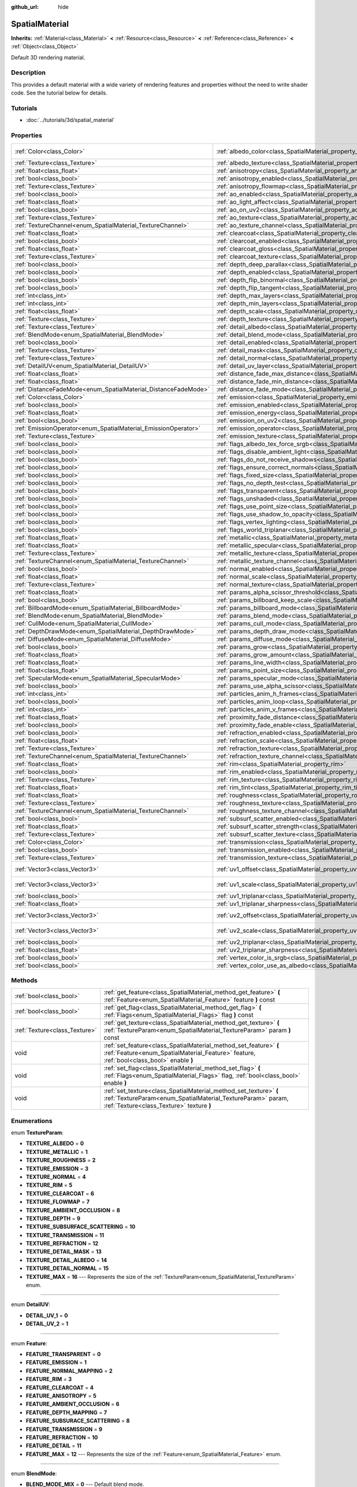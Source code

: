 :github_url: hide

.. Generated automatically by doc/tools/makerst.py in Godot's source tree.
.. DO NOT EDIT THIS FILE, but the SpatialMaterial.xml source instead.
.. The source is found in doc/classes or modules/<name>/doc_classes.

.. _class_SpatialMaterial:

SpatialMaterial
===============

**Inherits:** :ref:`Material<class_Material>` **<** :ref:`Resource<class_Resource>` **<** :ref:`Reference<class_Reference>` **<** :ref:`Object<class_Object>`

Default 3D rendering material.

Description
-----------

This provides a default material with a wide variety of rendering features and properties without the need to write shader code. See the tutorial below for details.

Tutorials
---------

- :doc:`../tutorials/3d/spatial_material`

Properties
----------

+----------------------------------------------------------------+------------------------------------------------------------------------------------------------------+---------------------+
| :ref:`Color<class_Color>`                                      | :ref:`albedo_color<class_SpatialMaterial_property_albedo_color>`                                     | Color( 1, 1, 1, 1 ) |
+----------------------------------------------------------------+------------------------------------------------------------------------------------------------------+---------------------+
| :ref:`Texture<class_Texture>`                                  | :ref:`albedo_texture<class_SpatialMaterial_property_albedo_texture>`                                 |                     |
+----------------------------------------------------------------+------------------------------------------------------------------------------------------------------+---------------------+
| :ref:`float<class_float>`                                      | :ref:`anisotropy<class_SpatialMaterial_property_anisotropy>`                                         |                     |
+----------------------------------------------------------------+------------------------------------------------------------------------------------------------------+---------------------+
| :ref:`bool<class_bool>`                                        | :ref:`anisotropy_enabled<class_SpatialMaterial_property_anisotropy_enabled>`                         | false               |
+----------------------------------------------------------------+------------------------------------------------------------------------------------------------------+---------------------+
| :ref:`Texture<class_Texture>`                                  | :ref:`anisotropy_flowmap<class_SpatialMaterial_property_anisotropy_flowmap>`                         |                     |
+----------------------------------------------------------------+------------------------------------------------------------------------------------------------------+---------------------+
| :ref:`bool<class_bool>`                                        | :ref:`ao_enabled<class_SpatialMaterial_property_ao_enabled>`                                         | false               |
+----------------------------------------------------------------+------------------------------------------------------------------------------------------------------+---------------------+
| :ref:`float<class_float>`                                      | :ref:`ao_light_affect<class_SpatialMaterial_property_ao_light_affect>`                               |                     |
+----------------------------------------------------------------+------------------------------------------------------------------------------------------------------+---------------------+
| :ref:`bool<class_bool>`                                        | :ref:`ao_on_uv2<class_SpatialMaterial_property_ao_on_uv2>`                                           |                     |
+----------------------------------------------------------------+------------------------------------------------------------------------------------------------------+---------------------+
| :ref:`Texture<class_Texture>`                                  | :ref:`ao_texture<class_SpatialMaterial_property_ao_texture>`                                         |                     |
+----------------------------------------------------------------+------------------------------------------------------------------------------------------------------+---------------------+
| :ref:`TextureChannel<enum_SpatialMaterial_TextureChannel>`     | :ref:`ao_texture_channel<class_SpatialMaterial_property_ao_texture_channel>`                         |                     |
+----------------------------------------------------------------+------------------------------------------------------------------------------------------------------+---------------------+
| :ref:`float<class_float>`                                      | :ref:`clearcoat<class_SpatialMaterial_property_clearcoat>`                                           |                     |
+----------------------------------------------------------------+------------------------------------------------------------------------------------------------------+---------------------+
| :ref:`bool<class_bool>`                                        | :ref:`clearcoat_enabled<class_SpatialMaterial_property_clearcoat_enabled>`                           | false               |
+----------------------------------------------------------------+------------------------------------------------------------------------------------------------------+---------------------+
| :ref:`float<class_float>`                                      | :ref:`clearcoat_gloss<class_SpatialMaterial_property_clearcoat_gloss>`                               |                     |
+----------------------------------------------------------------+------------------------------------------------------------------------------------------------------+---------------------+
| :ref:`Texture<class_Texture>`                                  | :ref:`clearcoat_texture<class_SpatialMaterial_property_clearcoat_texture>`                           |                     |
+----------------------------------------------------------------+------------------------------------------------------------------------------------------------------+---------------------+
| :ref:`bool<class_bool>`                                        | :ref:`depth_deep_parallax<class_SpatialMaterial_property_depth_deep_parallax>`                       |                     |
+----------------------------------------------------------------+------------------------------------------------------------------------------------------------------+---------------------+
| :ref:`bool<class_bool>`                                        | :ref:`depth_enabled<class_SpatialMaterial_property_depth_enabled>`                                   | false               |
+----------------------------------------------------------------+------------------------------------------------------------------------------------------------------+---------------------+
| :ref:`bool<class_bool>`                                        | :ref:`depth_flip_binormal<class_SpatialMaterial_property_depth_flip_binormal>`                       |                     |
+----------------------------------------------------------------+------------------------------------------------------------------------------------------------------+---------------------+
| :ref:`bool<class_bool>`                                        | :ref:`depth_flip_tangent<class_SpatialMaterial_property_depth_flip_tangent>`                         |                     |
+----------------------------------------------------------------+------------------------------------------------------------------------------------------------------+---------------------+
| :ref:`int<class_int>`                                          | :ref:`depth_max_layers<class_SpatialMaterial_property_depth_max_layers>`                             |                     |
+----------------------------------------------------------------+------------------------------------------------------------------------------------------------------+---------------------+
| :ref:`int<class_int>`                                          | :ref:`depth_min_layers<class_SpatialMaterial_property_depth_min_layers>`                             |                     |
+----------------------------------------------------------------+------------------------------------------------------------------------------------------------------+---------------------+
| :ref:`float<class_float>`                                      | :ref:`depth_scale<class_SpatialMaterial_property_depth_scale>`                                       |                     |
+----------------------------------------------------------------+------------------------------------------------------------------------------------------------------+---------------------+
| :ref:`Texture<class_Texture>`                                  | :ref:`depth_texture<class_SpatialMaterial_property_depth_texture>`                                   |                     |
+----------------------------------------------------------------+------------------------------------------------------------------------------------------------------+---------------------+
| :ref:`Texture<class_Texture>`                                  | :ref:`detail_albedo<class_SpatialMaterial_property_detail_albedo>`                                   |                     |
+----------------------------------------------------------------+------------------------------------------------------------------------------------------------------+---------------------+
| :ref:`BlendMode<enum_SpatialMaterial_BlendMode>`               | :ref:`detail_blend_mode<class_SpatialMaterial_property_detail_blend_mode>`                           |                     |
+----------------------------------------------------------------+------------------------------------------------------------------------------------------------------+---------------------+
| :ref:`bool<class_bool>`                                        | :ref:`detail_enabled<class_SpatialMaterial_property_detail_enabled>`                                 | false               |
+----------------------------------------------------------------+------------------------------------------------------------------------------------------------------+---------------------+
| :ref:`Texture<class_Texture>`                                  | :ref:`detail_mask<class_SpatialMaterial_property_detail_mask>`                                       |                     |
+----------------------------------------------------------------+------------------------------------------------------------------------------------------------------+---------------------+
| :ref:`Texture<class_Texture>`                                  | :ref:`detail_normal<class_SpatialMaterial_property_detail_normal>`                                   |                     |
+----------------------------------------------------------------+------------------------------------------------------------------------------------------------------+---------------------+
| :ref:`DetailUV<enum_SpatialMaterial_DetailUV>`                 | :ref:`detail_uv_layer<class_SpatialMaterial_property_detail_uv_layer>`                               |                     |
+----------------------------------------------------------------+------------------------------------------------------------------------------------------------------+---------------------+
| :ref:`float<class_float>`                                      | :ref:`distance_fade_max_distance<class_SpatialMaterial_property_distance_fade_max_distance>`         |                     |
+----------------------------------------------------------------+------------------------------------------------------------------------------------------------------+---------------------+
| :ref:`float<class_float>`                                      | :ref:`distance_fade_min_distance<class_SpatialMaterial_property_distance_fade_min_distance>`         |                     |
+----------------------------------------------------------------+------------------------------------------------------------------------------------------------------+---------------------+
| :ref:`DistanceFadeMode<enum_SpatialMaterial_DistanceFadeMode>` | :ref:`distance_fade_mode<class_SpatialMaterial_property_distance_fade_mode>`                         | 0                   |
+----------------------------------------------------------------+------------------------------------------------------------------------------------------------------+---------------------+
| :ref:`Color<class_Color>`                                      | :ref:`emission<class_SpatialMaterial_property_emission>`                                             |                     |
+----------------------------------------------------------------+------------------------------------------------------------------------------------------------------+---------------------+
| :ref:`bool<class_bool>`                                        | :ref:`emission_enabled<class_SpatialMaterial_property_emission_enabled>`                             | false               |
+----------------------------------------------------------------+------------------------------------------------------------------------------------------------------+---------------------+
| :ref:`float<class_float>`                                      | :ref:`emission_energy<class_SpatialMaterial_property_emission_energy>`                               |                     |
+----------------------------------------------------------------+------------------------------------------------------------------------------------------------------+---------------------+
| :ref:`bool<class_bool>`                                        | :ref:`emission_on_uv2<class_SpatialMaterial_property_emission_on_uv2>`                               |                     |
+----------------------------------------------------------------+------------------------------------------------------------------------------------------------------+---------------------+
| :ref:`EmissionOperator<enum_SpatialMaterial_EmissionOperator>` | :ref:`emission_operator<class_SpatialMaterial_property_emission_operator>`                           |                     |
+----------------------------------------------------------------+------------------------------------------------------------------------------------------------------+---------------------+
| :ref:`Texture<class_Texture>`                                  | :ref:`emission_texture<class_SpatialMaterial_property_emission_texture>`                             |                     |
+----------------------------------------------------------------+------------------------------------------------------------------------------------------------------+---------------------+
| :ref:`bool<class_bool>`                                        | :ref:`flags_albedo_tex_force_srgb<class_SpatialMaterial_property_flags_albedo_tex_force_srgb>`       | false               |
+----------------------------------------------------------------+------------------------------------------------------------------------------------------------------+---------------------+
| :ref:`bool<class_bool>`                                        | :ref:`flags_disable_ambient_light<class_SpatialMaterial_property_flags_disable_ambient_light>`       | false               |
+----------------------------------------------------------------+------------------------------------------------------------------------------------------------------+---------------------+
| :ref:`bool<class_bool>`                                        | :ref:`flags_do_not_receive_shadows<class_SpatialMaterial_property_flags_do_not_receive_shadows>`     | false               |
+----------------------------------------------------------------+------------------------------------------------------------------------------------------------------+---------------------+
| :ref:`bool<class_bool>`                                        | :ref:`flags_ensure_correct_normals<class_SpatialMaterial_property_flags_ensure_correct_normals>`     | false               |
+----------------------------------------------------------------+------------------------------------------------------------------------------------------------------+---------------------+
| :ref:`bool<class_bool>`                                        | :ref:`flags_fixed_size<class_SpatialMaterial_property_flags_fixed_size>`                             | false               |
+----------------------------------------------------------------+------------------------------------------------------------------------------------------------------+---------------------+
| :ref:`bool<class_bool>`                                        | :ref:`flags_no_depth_test<class_SpatialMaterial_property_flags_no_depth_test>`                       | false               |
+----------------------------------------------------------------+------------------------------------------------------------------------------------------------------+---------------------+
| :ref:`bool<class_bool>`                                        | :ref:`flags_transparent<class_SpatialMaterial_property_flags_transparent>`                           | false               |
+----------------------------------------------------------------+------------------------------------------------------------------------------------------------------+---------------------+
| :ref:`bool<class_bool>`                                        | :ref:`flags_unshaded<class_SpatialMaterial_property_flags_unshaded>`                                 | false               |
+----------------------------------------------------------------+------------------------------------------------------------------------------------------------------+---------------------+
| :ref:`bool<class_bool>`                                        | :ref:`flags_use_point_size<class_SpatialMaterial_property_flags_use_point_size>`                     | false               |
+----------------------------------------------------------------+------------------------------------------------------------------------------------------------------+---------------------+
| :ref:`bool<class_bool>`                                        | :ref:`flags_use_shadow_to_opacity<class_SpatialMaterial_property_flags_use_shadow_to_opacity>`       | false               |
+----------------------------------------------------------------+------------------------------------------------------------------------------------------------------+---------------------+
| :ref:`bool<class_bool>`                                        | :ref:`flags_vertex_lighting<class_SpatialMaterial_property_flags_vertex_lighting>`                   | false               |
+----------------------------------------------------------------+------------------------------------------------------------------------------------------------------+---------------------+
| :ref:`bool<class_bool>`                                        | :ref:`flags_world_triplanar<class_SpatialMaterial_property_flags_world_triplanar>`                   | false               |
+----------------------------------------------------------------+------------------------------------------------------------------------------------------------------+---------------------+
| :ref:`float<class_float>`                                      | :ref:`metallic<class_SpatialMaterial_property_metallic>`                                             | 0.0                 |
+----------------------------------------------------------------+------------------------------------------------------------------------------------------------------+---------------------+
| :ref:`float<class_float>`                                      | :ref:`metallic_specular<class_SpatialMaterial_property_metallic_specular>`                           | 0.5                 |
+----------------------------------------------------------------+------------------------------------------------------------------------------------------------------+---------------------+
| :ref:`Texture<class_Texture>`                                  | :ref:`metallic_texture<class_SpatialMaterial_property_metallic_texture>`                             |                     |
+----------------------------------------------------------------+------------------------------------------------------------------------------------------------------+---------------------+
| :ref:`TextureChannel<enum_SpatialMaterial_TextureChannel>`     | :ref:`metallic_texture_channel<class_SpatialMaterial_property_metallic_texture_channel>`             | 0                   |
+----------------------------------------------------------------+------------------------------------------------------------------------------------------------------+---------------------+
| :ref:`bool<class_bool>`                                        | :ref:`normal_enabled<class_SpatialMaterial_property_normal_enabled>`                                 | false               |
+----------------------------------------------------------------+------------------------------------------------------------------------------------------------------+---------------------+
| :ref:`float<class_float>`                                      | :ref:`normal_scale<class_SpatialMaterial_property_normal_scale>`                                     |                     |
+----------------------------------------------------------------+------------------------------------------------------------------------------------------------------+---------------------+
| :ref:`Texture<class_Texture>`                                  | :ref:`normal_texture<class_SpatialMaterial_property_normal_texture>`                                 |                     |
+----------------------------------------------------------------+------------------------------------------------------------------------------------------------------+---------------------+
| :ref:`float<class_float>`                                      | :ref:`params_alpha_scissor_threshold<class_SpatialMaterial_property_params_alpha_scissor_threshold>` |                     |
+----------------------------------------------------------------+------------------------------------------------------------------------------------------------------+---------------------+
| :ref:`bool<class_bool>`                                        | :ref:`params_billboard_keep_scale<class_SpatialMaterial_property_params_billboard_keep_scale>`       | false               |
+----------------------------------------------------------------+------------------------------------------------------------------------------------------------------+---------------------+
| :ref:`BillboardMode<enum_SpatialMaterial_BillboardMode>`       | :ref:`params_billboard_mode<class_SpatialMaterial_property_params_billboard_mode>`                   | 0                   |
+----------------------------------------------------------------+------------------------------------------------------------------------------------------------------+---------------------+
| :ref:`BlendMode<enum_SpatialMaterial_BlendMode>`               | :ref:`params_blend_mode<class_SpatialMaterial_property_params_blend_mode>`                           | 0                   |
+----------------------------------------------------------------+------------------------------------------------------------------------------------------------------+---------------------+
| :ref:`CullMode<enum_SpatialMaterial_CullMode>`                 | :ref:`params_cull_mode<class_SpatialMaterial_property_params_cull_mode>`                             | 0                   |
+----------------------------------------------------------------+------------------------------------------------------------------------------------------------------+---------------------+
| :ref:`DepthDrawMode<enum_SpatialMaterial_DepthDrawMode>`       | :ref:`params_depth_draw_mode<class_SpatialMaterial_property_params_depth_draw_mode>`                 | 0                   |
+----------------------------------------------------------------+------------------------------------------------------------------------------------------------------+---------------------+
| :ref:`DiffuseMode<enum_SpatialMaterial_DiffuseMode>`           | :ref:`params_diffuse_mode<class_SpatialMaterial_property_params_diffuse_mode>`                       | 0                   |
+----------------------------------------------------------------+------------------------------------------------------------------------------------------------------+---------------------+
| :ref:`bool<class_bool>`                                        | :ref:`params_grow<class_SpatialMaterial_property_params_grow>`                                       | false               |
+----------------------------------------------------------------+------------------------------------------------------------------------------------------------------+---------------------+
| :ref:`float<class_float>`                                      | :ref:`params_grow_amount<class_SpatialMaterial_property_params_grow_amount>`                         |                     |
+----------------------------------------------------------------+------------------------------------------------------------------------------------------------------+---------------------+
| :ref:`float<class_float>`                                      | :ref:`params_line_width<class_SpatialMaterial_property_params_line_width>`                           | 1.0                 |
+----------------------------------------------------------------+------------------------------------------------------------------------------------------------------+---------------------+
| :ref:`float<class_float>`                                      | :ref:`params_point_size<class_SpatialMaterial_property_params_point_size>`                           | 1.0                 |
+----------------------------------------------------------------+------------------------------------------------------------------------------------------------------+---------------------+
| :ref:`SpecularMode<enum_SpatialMaterial_SpecularMode>`         | :ref:`params_specular_mode<class_SpatialMaterial_property_params_specular_mode>`                     | 0                   |
+----------------------------------------------------------------+------------------------------------------------------------------------------------------------------+---------------------+
| :ref:`bool<class_bool>`                                        | :ref:`params_use_alpha_scissor<class_SpatialMaterial_property_params_use_alpha_scissor>`             | false               |
+----------------------------------------------------------------+------------------------------------------------------------------------------------------------------+---------------------+
| :ref:`int<class_int>`                                          | :ref:`particles_anim_h_frames<class_SpatialMaterial_property_particles_anim_h_frames>`               |                     |
+----------------------------------------------------------------+------------------------------------------------------------------------------------------------------+---------------------+
| :ref:`bool<class_bool>`                                        | :ref:`particles_anim_loop<class_SpatialMaterial_property_particles_anim_loop>`                       |                     |
+----------------------------------------------------------------+------------------------------------------------------------------------------------------------------+---------------------+
| :ref:`int<class_int>`                                          | :ref:`particles_anim_v_frames<class_SpatialMaterial_property_particles_anim_v_frames>`               |                     |
+----------------------------------------------------------------+------------------------------------------------------------------------------------------------------+---------------------+
| :ref:`float<class_float>`                                      | :ref:`proximity_fade_distance<class_SpatialMaterial_property_proximity_fade_distance>`               |                     |
+----------------------------------------------------------------+------------------------------------------------------------------------------------------------------+---------------------+
| :ref:`bool<class_bool>`                                        | :ref:`proximity_fade_enable<class_SpatialMaterial_property_proximity_fade_enable>`                   | false               |
+----------------------------------------------------------------+------------------------------------------------------------------------------------------------------+---------------------+
| :ref:`bool<class_bool>`                                        | :ref:`refraction_enabled<class_SpatialMaterial_property_refraction_enabled>`                         | false               |
+----------------------------------------------------------------+------------------------------------------------------------------------------------------------------+---------------------+
| :ref:`float<class_float>`                                      | :ref:`refraction_scale<class_SpatialMaterial_property_refraction_scale>`                             |                     |
+----------------------------------------------------------------+------------------------------------------------------------------------------------------------------+---------------------+
| :ref:`Texture<class_Texture>`                                  | :ref:`refraction_texture<class_SpatialMaterial_property_refraction_texture>`                         |                     |
+----------------------------------------------------------------+------------------------------------------------------------------------------------------------------+---------------------+
| :ref:`TextureChannel<enum_SpatialMaterial_TextureChannel>`     | :ref:`refraction_texture_channel<class_SpatialMaterial_property_refraction_texture_channel>`         |                     |
+----------------------------------------------------------------+------------------------------------------------------------------------------------------------------+---------------------+
| :ref:`float<class_float>`                                      | :ref:`rim<class_SpatialMaterial_property_rim>`                                                       |                     |
+----------------------------------------------------------------+------------------------------------------------------------------------------------------------------+---------------------+
| :ref:`bool<class_bool>`                                        | :ref:`rim_enabled<class_SpatialMaterial_property_rim_enabled>`                                       | false               |
+----------------------------------------------------------------+------------------------------------------------------------------------------------------------------+---------------------+
| :ref:`Texture<class_Texture>`                                  | :ref:`rim_texture<class_SpatialMaterial_property_rim_texture>`                                       |                     |
+----------------------------------------------------------------+------------------------------------------------------------------------------------------------------+---------------------+
| :ref:`float<class_float>`                                      | :ref:`rim_tint<class_SpatialMaterial_property_rim_tint>`                                             |                     |
+----------------------------------------------------------------+------------------------------------------------------------------------------------------------------+---------------------+
| :ref:`float<class_float>`                                      | :ref:`roughness<class_SpatialMaterial_property_roughness>`                                           | 1.0                 |
+----------------------------------------------------------------+------------------------------------------------------------------------------------------------------+---------------------+
| :ref:`Texture<class_Texture>`                                  | :ref:`roughness_texture<class_SpatialMaterial_property_roughness_texture>`                           |                     |
+----------------------------------------------------------------+------------------------------------------------------------------------------------------------------+---------------------+
| :ref:`TextureChannel<enum_SpatialMaterial_TextureChannel>`     | :ref:`roughness_texture_channel<class_SpatialMaterial_property_roughness_texture_channel>`           | 0                   |
+----------------------------------------------------------------+------------------------------------------------------------------------------------------------------+---------------------+
| :ref:`bool<class_bool>`                                        | :ref:`subsurf_scatter_enabled<class_SpatialMaterial_property_subsurf_scatter_enabled>`               | false               |
+----------------------------------------------------------------+------------------------------------------------------------------------------------------------------+---------------------+
| :ref:`float<class_float>`                                      | :ref:`subsurf_scatter_strength<class_SpatialMaterial_property_subsurf_scatter_strength>`             |                     |
+----------------------------------------------------------------+------------------------------------------------------------------------------------------------------+---------------------+
| :ref:`Texture<class_Texture>`                                  | :ref:`subsurf_scatter_texture<class_SpatialMaterial_property_subsurf_scatter_texture>`               |                     |
+----------------------------------------------------------------+------------------------------------------------------------------------------------------------------+---------------------+
| :ref:`Color<class_Color>`                                      | :ref:`transmission<class_SpatialMaterial_property_transmission>`                                     |                     |
+----------------------------------------------------------------+------------------------------------------------------------------------------------------------------+---------------------+
| :ref:`bool<class_bool>`                                        | :ref:`transmission_enabled<class_SpatialMaterial_property_transmission_enabled>`                     | false               |
+----------------------------------------------------------------+------------------------------------------------------------------------------------------------------+---------------------+
| :ref:`Texture<class_Texture>`                                  | :ref:`transmission_texture<class_SpatialMaterial_property_transmission_texture>`                     |                     |
+----------------------------------------------------------------+------------------------------------------------------------------------------------------------------+---------------------+
| :ref:`Vector3<class_Vector3>`                                  | :ref:`uv1_offset<class_SpatialMaterial_property_uv1_offset>`                                         | Vector3( 0, 0, 0 )  |
+----------------------------------------------------------------+------------------------------------------------------------------------------------------------------+---------------------+
| :ref:`Vector3<class_Vector3>`                                  | :ref:`uv1_scale<class_SpatialMaterial_property_uv1_scale>`                                           | Vector3( 1, 1, 1 )  |
+----------------------------------------------------------------+------------------------------------------------------------------------------------------------------+---------------------+
| :ref:`bool<class_bool>`                                        | :ref:`uv1_triplanar<class_SpatialMaterial_property_uv1_triplanar>`                                   | false               |
+----------------------------------------------------------------+------------------------------------------------------------------------------------------------------+---------------------+
| :ref:`float<class_float>`                                      | :ref:`uv1_triplanar_sharpness<class_SpatialMaterial_property_uv1_triplanar_sharpness>`               | 1.0                 |
+----------------------------------------------------------------+------------------------------------------------------------------------------------------------------+---------------------+
| :ref:`Vector3<class_Vector3>`                                  | :ref:`uv2_offset<class_SpatialMaterial_property_uv2_offset>`                                         | Vector3( 0, 0, 0 )  |
+----------------------------------------------------------------+------------------------------------------------------------------------------------------------------+---------------------+
| :ref:`Vector3<class_Vector3>`                                  | :ref:`uv2_scale<class_SpatialMaterial_property_uv2_scale>`                                           | Vector3( 1, 1, 1 )  |
+----------------------------------------------------------------+------------------------------------------------------------------------------------------------------+---------------------+
| :ref:`bool<class_bool>`                                        | :ref:`uv2_triplanar<class_SpatialMaterial_property_uv2_triplanar>`                                   | false               |
+----------------------------------------------------------------+------------------------------------------------------------------------------------------------------+---------------------+
| :ref:`float<class_float>`                                      | :ref:`uv2_triplanar_sharpness<class_SpatialMaterial_property_uv2_triplanar_sharpness>`               | 1.0                 |
+----------------------------------------------------------------+------------------------------------------------------------------------------------------------------+---------------------+
| :ref:`bool<class_bool>`                                        | :ref:`vertex_color_is_srgb<class_SpatialMaterial_property_vertex_color_is_srgb>`                     | false               |
+----------------------------------------------------------------+------------------------------------------------------------------------------------------------------+---------------------+
| :ref:`bool<class_bool>`                                        | :ref:`vertex_color_use_as_albedo<class_SpatialMaterial_property_vertex_color_use_as_albedo>`         | false               |
+----------------------------------------------------------------+------------------------------------------------------------------------------------------------------+---------------------+

Methods
-------

+-------------------------------+------------------------------------------------------------------------------------------------------------------------------------------------------------------------------+
| :ref:`bool<class_bool>`       | :ref:`get_feature<class_SpatialMaterial_method_get_feature>` **(** :ref:`Feature<enum_SpatialMaterial_Feature>` feature **)** const                                          |
+-------------------------------+------------------------------------------------------------------------------------------------------------------------------------------------------------------------------+
| :ref:`bool<class_bool>`       | :ref:`get_flag<class_SpatialMaterial_method_get_flag>` **(** :ref:`Flags<enum_SpatialMaterial_Flags>` flag **)** const                                                       |
+-------------------------------+------------------------------------------------------------------------------------------------------------------------------------------------------------------------------+
| :ref:`Texture<class_Texture>` | :ref:`get_texture<class_SpatialMaterial_method_get_texture>` **(** :ref:`TextureParam<enum_SpatialMaterial_TextureParam>` param **)** const                                  |
+-------------------------------+------------------------------------------------------------------------------------------------------------------------------------------------------------------------------+
| void                          | :ref:`set_feature<class_SpatialMaterial_method_set_feature>` **(** :ref:`Feature<enum_SpatialMaterial_Feature>` feature, :ref:`bool<class_bool>` enable **)**                |
+-------------------------------+------------------------------------------------------------------------------------------------------------------------------------------------------------------------------+
| void                          | :ref:`set_flag<class_SpatialMaterial_method_set_flag>` **(** :ref:`Flags<enum_SpatialMaterial_Flags>` flag, :ref:`bool<class_bool>` enable **)**                             |
+-------------------------------+------------------------------------------------------------------------------------------------------------------------------------------------------------------------------+
| void                          | :ref:`set_texture<class_SpatialMaterial_method_set_texture>` **(** :ref:`TextureParam<enum_SpatialMaterial_TextureParam>` param, :ref:`Texture<class_Texture>` texture **)** |
+-------------------------------+------------------------------------------------------------------------------------------------------------------------------------------------------------------------------+

Enumerations
------------

.. _enum_SpatialMaterial_TextureParam:

.. _class_SpatialMaterial_constant_TEXTURE_ALBEDO:

.. _class_SpatialMaterial_constant_TEXTURE_METALLIC:

.. _class_SpatialMaterial_constant_TEXTURE_ROUGHNESS:

.. _class_SpatialMaterial_constant_TEXTURE_EMISSION:

.. _class_SpatialMaterial_constant_TEXTURE_NORMAL:

.. _class_SpatialMaterial_constant_TEXTURE_RIM:

.. _class_SpatialMaterial_constant_TEXTURE_CLEARCOAT:

.. _class_SpatialMaterial_constant_TEXTURE_FLOWMAP:

.. _class_SpatialMaterial_constant_TEXTURE_AMBIENT_OCCLUSION:

.. _class_SpatialMaterial_constant_TEXTURE_DEPTH:

.. _class_SpatialMaterial_constant_TEXTURE_SUBSURFACE_SCATTERING:

.. _class_SpatialMaterial_constant_TEXTURE_TRANSMISSION:

.. _class_SpatialMaterial_constant_TEXTURE_REFRACTION:

.. _class_SpatialMaterial_constant_TEXTURE_DETAIL_MASK:

.. _class_SpatialMaterial_constant_TEXTURE_DETAIL_ALBEDO:

.. _class_SpatialMaterial_constant_TEXTURE_DETAIL_NORMAL:

.. _class_SpatialMaterial_constant_TEXTURE_MAX:

enum **TextureParam**:

- **TEXTURE_ALBEDO** = **0**

- **TEXTURE_METALLIC** = **1**

- **TEXTURE_ROUGHNESS** = **2**

- **TEXTURE_EMISSION** = **3**

- **TEXTURE_NORMAL** = **4**

- **TEXTURE_RIM** = **5**

- **TEXTURE_CLEARCOAT** = **6**

- **TEXTURE_FLOWMAP** = **7**

- **TEXTURE_AMBIENT_OCCLUSION** = **8**

- **TEXTURE_DEPTH** = **9**

- **TEXTURE_SUBSURFACE_SCATTERING** = **10**

- **TEXTURE_TRANSMISSION** = **11**

- **TEXTURE_REFRACTION** = **12**

- **TEXTURE_DETAIL_MASK** = **13**

- **TEXTURE_DETAIL_ALBEDO** = **14**

- **TEXTURE_DETAIL_NORMAL** = **15**

- **TEXTURE_MAX** = **16** --- Represents the size of the :ref:`TextureParam<enum_SpatialMaterial_TextureParam>` enum.

----

.. _enum_SpatialMaterial_DetailUV:

.. _class_SpatialMaterial_constant_DETAIL_UV_1:

.. _class_SpatialMaterial_constant_DETAIL_UV_2:

enum **DetailUV**:

- **DETAIL_UV_1** = **0**

- **DETAIL_UV_2** = **1**

----

.. _enum_SpatialMaterial_Feature:

.. _class_SpatialMaterial_constant_FEATURE_TRANSPARENT:

.. _class_SpatialMaterial_constant_FEATURE_EMISSION:

.. _class_SpatialMaterial_constant_FEATURE_NORMAL_MAPPING:

.. _class_SpatialMaterial_constant_FEATURE_RIM:

.. _class_SpatialMaterial_constant_FEATURE_CLEARCOAT:

.. _class_SpatialMaterial_constant_FEATURE_ANISOTROPY:

.. _class_SpatialMaterial_constant_FEATURE_AMBIENT_OCCLUSION:

.. _class_SpatialMaterial_constant_FEATURE_DEPTH_MAPPING:

.. _class_SpatialMaterial_constant_FEATURE_SUBSURACE_SCATTERING:

.. _class_SpatialMaterial_constant_FEATURE_TRANSMISSION:

.. _class_SpatialMaterial_constant_FEATURE_REFRACTION:

.. _class_SpatialMaterial_constant_FEATURE_DETAIL:

.. _class_SpatialMaterial_constant_FEATURE_MAX:

enum **Feature**:

- **FEATURE_TRANSPARENT** = **0**

- **FEATURE_EMISSION** = **1**

- **FEATURE_NORMAL_MAPPING** = **2**

- **FEATURE_RIM** = **3**

- **FEATURE_CLEARCOAT** = **4**

- **FEATURE_ANISOTROPY** = **5**

- **FEATURE_AMBIENT_OCCLUSION** = **6**

- **FEATURE_DEPTH_MAPPING** = **7**

- **FEATURE_SUBSURACE_SCATTERING** = **8**

- **FEATURE_TRANSMISSION** = **9**

- **FEATURE_REFRACTION** = **10**

- **FEATURE_DETAIL** = **11**

- **FEATURE_MAX** = **12** --- Represents the size of the :ref:`Feature<enum_SpatialMaterial_Feature>` enum.

----

.. _enum_SpatialMaterial_BlendMode:

.. _class_SpatialMaterial_constant_BLEND_MODE_MIX:

.. _class_SpatialMaterial_constant_BLEND_MODE_ADD:

.. _class_SpatialMaterial_constant_BLEND_MODE_SUB:

.. _class_SpatialMaterial_constant_BLEND_MODE_MUL:

enum **BlendMode**:

- **BLEND_MODE_MIX** = **0** --- Default blend mode.

- **BLEND_MODE_ADD** = **1**

- **BLEND_MODE_SUB** = **2**

- **BLEND_MODE_MUL** = **3**

----

.. _enum_SpatialMaterial_DepthDrawMode:

.. _class_SpatialMaterial_constant_DEPTH_DRAW_OPAQUE_ONLY:

.. _class_SpatialMaterial_constant_DEPTH_DRAW_ALWAYS:

.. _class_SpatialMaterial_constant_DEPTH_DRAW_DISABLED:

.. _class_SpatialMaterial_constant_DEPTH_DRAW_ALPHA_OPAQUE_PREPASS:

enum **DepthDrawMode**:

- **DEPTH_DRAW_OPAQUE_ONLY** = **0** --- Default depth draw mode. Depth is drawn only for opaque objects.

- **DEPTH_DRAW_ALWAYS** = **1** --- Depth draw is calculated for both opaque and transparent objects.

- **DEPTH_DRAW_DISABLED** = **2** --- No depth draw.

- **DEPTH_DRAW_ALPHA_OPAQUE_PREPASS** = **3** --- For transparent objects, an opaque pass is made first with the opaque parts, then transparency is drawn.

----

.. _enum_SpatialMaterial_CullMode:

.. _class_SpatialMaterial_constant_CULL_BACK:

.. _class_SpatialMaterial_constant_CULL_FRONT:

.. _class_SpatialMaterial_constant_CULL_DISABLED:

enum **CullMode**:

- **CULL_BACK** = **0** --- Default cull mode. The back of the object is culled when not visible.

- **CULL_FRONT** = **1** --- The front of the object is culled when not visible.

- **CULL_DISABLED** = **2** --- No culling is performed.

----

.. _enum_SpatialMaterial_Flags:

.. _class_SpatialMaterial_constant_FLAG_UNSHADED:

.. _class_SpatialMaterial_constant_FLAG_USE_VERTEX_LIGHTING:

.. _class_SpatialMaterial_constant_FLAG_DISABLE_DEPTH_TEST:

.. _class_SpatialMaterial_constant_FLAG_ALBEDO_FROM_VERTEX_COLOR:

.. _class_SpatialMaterial_constant_FLAG_SRGB_VERTEX_COLOR:

.. _class_SpatialMaterial_constant_FLAG_USE_POINT_SIZE:

.. _class_SpatialMaterial_constant_FLAG_FIXED_SIZE:

.. _class_SpatialMaterial_constant_FLAG_BILLBOARD_KEEP_SCALE:

.. _class_SpatialMaterial_constant_FLAG_UV1_USE_TRIPLANAR:

.. _class_SpatialMaterial_constant_FLAG_UV2_USE_TRIPLANAR:

.. _class_SpatialMaterial_constant_FLAG_AO_ON_UV2:

.. _class_SpatialMaterial_constant_FLAG_EMISSION_ON_UV2:

.. _class_SpatialMaterial_constant_FLAG_USE_ALPHA_SCISSOR:

.. _class_SpatialMaterial_constant_FLAG_TRIPLANAR_USE_WORLD:

.. _class_SpatialMaterial_constant_FLAG_ALBEDO_TEXTURE_FORCE_SRGB:

.. _class_SpatialMaterial_constant_FLAG_DONT_RECEIVE_SHADOWS:

.. _class_SpatialMaterial_constant_FLAG_DISABLE_AMBIENT_LIGHT:

.. _class_SpatialMaterial_constant_FLAG_ENSURE_CORRECT_NORMALS:

.. _class_SpatialMaterial_constant_FLAG_USE_SHADOW_TO_OPACITY:

.. _class_SpatialMaterial_constant_FLAG_MAX:

enum **Flags**:

- **FLAG_UNSHADED** = **0**

- **FLAG_USE_VERTEX_LIGHTING** = **1**

- **FLAG_DISABLE_DEPTH_TEST** = **2**

- **FLAG_ALBEDO_FROM_VERTEX_COLOR** = **3**

- **FLAG_SRGB_VERTEX_COLOR** = **4**

- **FLAG_USE_POINT_SIZE** = **5**

- **FLAG_FIXED_SIZE** = **6**

- **FLAG_BILLBOARD_KEEP_SCALE** = **7**

- **FLAG_UV1_USE_TRIPLANAR** = **8**

- **FLAG_UV2_USE_TRIPLANAR** = **9**

- **FLAG_AO_ON_UV2** = **11**

- **FLAG_EMISSION_ON_UV2** = **12**

- **FLAG_USE_ALPHA_SCISSOR** = **13**

- **FLAG_TRIPLANAR_USE_WORLD** = **10**

- **FLAG_ALBEDO_TEXTURE_FORCE_SRGB** = **14**

- **FLAG_DONT_RECEIVE_SHADOWS** = **15**

- **FLAG_DISABLE_AMBIENT_LIGHT** = **17**

- **FLAG_ENSURE_CORRECT_NORMALS** = **16**

- **FLAG_USE_SHADOW_TO_OPACITY** = **18**

- **FLAG_MAX** = **19** --- Represents the size of the :ref:`Flags<enum_SpatialMaterial_Flags>` enum.

----

.. _enum_SpatialMaterial_DiffuseMode:

.. _class_SpatialMaterial_constant_DIFFUSE_BURLEY:

.. _class_SpatialMaterial_constant_DIFFUSE_LAMBERT:

.. _class_SpatialMaterial_constant_DIFFUSE_LAMBERT_WRAP:

.. _class_SpatialMaterial_constant_DIFFUSE_OREN_NAYAR:

.. _class_SpatialMaterial_constant_DIFFUSE_TOON:

enum **DiffuseMode**:

- **DIFFUSE_BURLEY** = **0** --- Default diffuse scattering algorithm.

- **DIFFUSE_LAMBERT** = **1** --- Diffuse scattering ignores roughness.

- **DIFFUSE_LAMBERT_WRAP** = **2** --- Extends Lambert to cover more than 90 degrees when roughness increases.

- **DIFFUSE_OREN_NAYAR** = **3** --- Attempts to use roughness to emulate microsurfacing.

- **DIFFUSE_TOON** = **4** --- Uses a hard cut for lighting, with smoothing affected by roughness.

----

.. _enum_SpatialMaterial_SpecularMode:

.. _class_SpatialMaterial_constant_SPECULAR_SCHLICK_GGX:

.. _class_SpatialMaterial_constant_SPECULAR_BLINN:

.. _class_SpatialMaterial_constant_SPECULAR_PHONG:

.. _class_SpatialMaterial_constant_SPECULAR_TOON:

.. _class_SpatialMaterial_constant_SPECULAR_DISABLED:

enum **SpecularMode**:

- **SPECULAR_SCHLICK_GGX** = **0** --- Default specular blob.

- **SPECULAR_BLINN** = **1** --- Older specular algorithm, included for compatibility.

- **SPECULAR_PHONG** = **2** --- Older specular algorithm, included for compatibility.

- **SPECULAR_TOON** = **3** --- Toon blob which changes size based on roughness.

- **SPECULAR_DISABLED** = **4** --- No specular blob.

----

.. _enum_SpatialMaterial_BillboardMode:

.. _class_SpatialMaterial_constant_BILLBOARD_DISABLED:

.. _class_SpatialMaterial_constant_BILLBOARD_ENABLED:

.. _class_SpatialMaterial_constant_BILLBOARD_FIXED_Y:

.. _class_SpatialMaterial_constant_BILLBOARD_PARTICLES:

enum **BillboardMode**:

- **BILLBOARD_DISABLED** = **0** --- Billboard mode is disabled.

- **BILLBOARD_ENABLED** = **1** --- The object's Z axis will always face the camera.

- **BILLBOARD_FIXED_Y** = **2** --- The object's X axis will always face the camera.

- **BILLBOARD_PARTICLES** = **3** --- Used for particle systems. Enables particle animation options.

----

.. _enum_SpatialMaterial_TextureChannel:

.. _class_SpatialMaterial_constant_TEXTURE_CHANNEL_RED:

.. _class_SpatialMaterial_constant_TEXTURE_CHANNEL_GREEN:

.. _class_SpatialMaterial_constant_TEXTURE_CHANNEL_BLUE:

.. _class_SpatialMaterial_constant_TEXTURE_CHANNEL_ALPHA:

.. _class_SpatialMaterial_constant_TEXTURE_CHANNEL_GRAYSCALE:

enum **TextureChannel**:

- **TEXTURE_CHANNEL_RED** = **0**

- **TEXTURE_CHANNEL_GREEN** = **1**

- **TEXTURE_CHANNEL_BLUE** = **2**

- **TEXTURE_CHANNEL_ALPHA** = **3**

- **TEXTURE_CHANNEL_GRAYSCALE** = **4**

----

.. _enum_SpatialMaterial_EmissionOperator:

.. _class_SpatialMaterial_constant_EMISSION_OP_ADD:

.. _class_SpatialMaterial_constant_EMISSION_OP_MULTIPLY:

enum **EmissionOperator**:

- **EMISSION_OP_ADD** = **0**

- **EMISSION_OP_MULTIPLY** = **1**

----

.. _enum_SpatialMaterial_DistanceFadeMode:

.. _class_SpatialMaterial_constant_DISTANCE_FADE_DISABLED:

.. _class_SpatialMaterial_constant_DISTANCE_FADE_PIXEL_ALPHA:

.. _class_SpatialMaterial_constant_DISTANCE_FADE_PIXEL_DITHER:

.. _class_SpatialMaterial_constant_DISTANCE_FADE_OBJECT_DITHER:

enum **DistanceFadeMode**:

- **DISTANCE_FADE_DISABLED** = **0**

- **DISTANCE_FADE_PIXEL_ALPHA** = **1**

- **DISTANCE_FADE_PIXEL_DITHER** = **2**

- **DISTANCE_FADE_OBJECT_DITHER** = **3**

Property Descriptions
---------------------

.. _class_SpatialMaterial_property_albedo_color:

- :ref:`Color<class_Color>` **albedo_color**

+-----------+---------------------+
| *Default* | Color( 1, 1, 1, 1 ) |
+-----------+---------------------+
| *Setter*  | set_albedo(value)   |
+-----------+---------------------+
| *Getter*  | get_albedo()        |
+-----------+---------------------+

The material's base color.

----

.. _class_SpatialMaterial_property_albedo_texture:

- :ref:`Texture<class_Texture>` **albedo_texture**

+----------+--------------------+
| *Setter* | set_texture(value) |
+----------+--------------------+
| *Getter* | get_texture()      |
+----------+--------------------+

----

.. _class_SpatialMaterial_property_anisotropy:

- :ref:`float<class_float>` **anisotropy**

+----------+-----------------------+
| *Setter* | set_anisotropy(value) |
+----------+-----------------------+
| *Getter* | get_anisotropy()      |
+----------+-----------------------+

The strength of the anisotropy effect.

----

.. _class_SpatialMaterial_property_anisotropy_enabled:

- :ref:`bool<class_bool>` **anisotropy_enabled**

+-----------+--------------------+
| *Default* | false              |
+-----------+--------------------+
| *Setter*  | set_feature(value) |
+-----------+--------------------+
| *Getter*  | get_feature()      |
+-----------+--------------------+

If ``true``, anisotropy is enabled. Changes the shape of the specular blob and aligns it to tangent space.

----

.. _class_SpatialMaterial_property_anisotropy_flowmap:

- :ref:`Texture<class_Texture>` **anisotropy_flowmap**

+----------+--------------------+
| *Setter* | set_texture(value) |
+----------+--------------------+
| *Getter* | get_texture()      |
+----------+--------------------+

----

.. _class_SpatialMaterial_property_ao_enabled:

- :ref:`bool<class_bool>` **ao_enabled**

+-----------+--------------------+
| *Default* | false              |
+-----------+--------------------+
| *Setter*  | set_feature(value) |
+-----------+--------------------+
| *Getter*  | get_feature()      |
+-----------+--------------------+

If ``true``, ambient occlusion is enabled.

----

.. _class_SpatialMaterial_property_ao_light_affect:

- :ref:`float<class_float>` **ao_light_affect**

+----------+----------------------------+
| *Setter* | set_ao_light_affect(value) |
+----------+----------------------------+
| *Getter* | get_ao_light_affect()      |
+----------+----------------------------+

----

.. _class_SpatialMaterial_property_ao_on_uv2:

- :ref:`bool<class_bool>` **ao_on_uv2**

+----------+-----------------+
| *Setter* | set_flag(value) |
+----------+-----------------+
| *Getter* | get_flag()      |
+----------+-----------------+

----

.. _class_SpatialMaterial_property_ao_texture:

- :ref:`Texture<class_Texture>` **ao_texture**

+----------+--------------------+
| *Setter* | set_texture(value) |
+----------+--------------------+
| *Getter* | get_texture()      |
+----------+--------------------+

----

.. _class_SpatialMaterial_property_ao_texture_channel:

- :ref:`TextureChannel<enum_SpatialMaterial_TextureChannel>` **ao_texture_channel**

+----------+-------------------------------+
| *Setter* | set_ao_texture_channel(value) |
+----------+-------------------------------+
| *Getter* | get_ao_texture_channel()      |
+----------+-------------------------------+

----

.. _class_SpatialMaterial_property_clearcoat:

- :ref:`float<class_float>` **clearcoat**

+----------+----------------------+
| *Setter* | set_clearcoat(value) |
+----------+----------------------+
| *Getter* | get_clearcoat()      |
+----------+----------------------+

----

.. _class_SpatialMaterial_property_clearcoat_enabled:

- :ref:`bool<class_bool>` **clearcoat_enabled**

+-----------+--------------------+
| *Default* | false              |
+-----------+--------------------+
| *Setter*  | set_feature(value) |
+-----------+--------------------+
| *Getter*  | get_feature()      |
+-----------+--------------------+

If ``true``, clearcoat rendering is enabled. Adds a secondary transparent pass to the material.

----

.. _class_SpatialMaterial_property_clearcoat_gloss:

- :ref:`float<class_float>` **clearcoat_gloss**

+----------+----------------------------+
| *Setter* | set_clearcoat_gloss(value) |
+----------+----------------------------+
| *Getter* | get_clearcoat_gloss()      |
+----------+----------------------------+

----

.. _class_SpatialMaterial_property_clearcoat_texture:

- :ref:`Texture<class_Texture>` **clearcoat_texture**

+----------+--------------------+
| *Setter* | set_texture(value) |
+----------+--------------------+
| *Getter* | get_texture()      |
+----------+--------------------+

----

.. _class_SpatialMaterial_property_depth_deep_parallax:

- :ref:`bool<class_bool>` **depth_deep_parallax**

+----------+----------------------------------+
| *Setter* | set_depth_deep_parallax(value)   |
+----------+----------------------------------+
| *Getter* | is_depth_deep_parallax_enabled() |
+----------+----------------------------------+

----

.. _class_SpatialMaterial_property_depth_enabled:

- :ref:`bool<class_bool>` **depth_enabled**

+-----------+--------------------+
| *Default* | false              |
+-----------+--------------------+
| *Setter*  | set_feature(value) |
+-----------+--------------------+
| *Getter*  | get_feature()      |
+-----------+--------------------+

If ``true``, depth mapping is enabled (also called "parallax mapping" or "height mapping"). See also :ref:`normal_enabled<class_SpatialMaterial_property_normal_enabled>`.

----

.. _class_SpatialMaterial_property_depth_flip_binormal:

- :ref:`bool<class_bool>` **depth_flip_binormal**

+----------+----------------------------------------------+
| *Setter* | set_depth_deep_parallax_flip_binormal(value) |
+----------+----------------------------------------------+
| *Getter* | get_depth_deep_parallax_flip_binormal()      |
+----------+----------------------------------------------+

----

.. _class_SpatialMaterial_property_depth_flip_tangent:

- :ref:`bool<class_bool>` **depth_flip_tangent**

+----------+---------------------------------------------+
| *Setter* | set_depth_deep_parallax_flip_tangent(value) |
+----------+---------------------------------------------+
| *Getter* | get_depth_deep_parallax_flip_tangent()      |
+----------+---------------------------------------------+

----

.. _class_SpatialMaterial_property_depth_max_layers:

- :ref:`int<class_int>` **depth_max_layers**

+----------+-------------------------------------------+
| *Setter* | set_depth_deep_parallax_max_layers(value) |
+----------+-------------------------------------------+
| *Getter* | get_depth_deep_parallax_max_layers()      |
+----------+-------------------------------------------+

----

.. _class_SpatialMaterial_property_depth_min_layers:

- :ref:`int<class_int>` **depth_min_layers**

+----------+-------------------------------------------+
| *Setter* | set_depth_deep_parallax_min_layers(value) |
+----------+-------------------------------------------+
| *Getter* | get_depth_deep_parallax_min_layers()      |
+----------+-------------------------------------------+

----

.. _class_SpatialMaterial_property_depth_scale:

- :ref:`float<class_float>` **depth_scale**

+----------+------------------------+
| *Setter* | set_depth_scale(value) |
+----------+------------------------+
| *Getter* | get_depth_scale()      |
+----------+------------------------+

----

.. _class_SpatialMaterial_property_depth_texture:

- :ref:`Texture<class_Texture>` **depth_texture**

+----------+--------------------+
| *Setter* | set_texture(value) |
+----------+--------------------+
| *Getter* | get_texture()      |
+----------+--------------------+

----

.. _class_SpatialMaterial_property_detail_albedo:

- :ref:`Texture<class_Texture>` **detail_albedo**

+----------+--------------------+
| *Setter* | set_texture(value) |
+----------+--------------------+
| *Getter* | get_texture()      |
+----------+--------------------+

----

.. _class_SpatialMaterial_property_detail_blend_mode:

- :ref:`BlendMode<enum_SpatialMaterial_BlendMode>` **detail_blend_mode**

+----------+------------------------------+
| *Setter* | set_detail_blend_mode(value) |
+----------+------------------------------+
| *Getter* | get_detail_blend_mode()      |
+----------+------------------------------+

----

.. _class_SpatialMaterial_property_detail_enabled:

- :ref:`bool<class_bool>` **detail_enabled**

+-----------+--------------------+
| *Default* | false              |
+-----------+--------------------+
| *Setter*  | set_feature(value) |
+-----------+--------------------+
| *Getter*  | get_feature()      |
+-----------+--------------------+

----

.. _class_SpatialMaterial_property_detail_mask:

- :ref:`Texture<class_Texture>` **detail_mask**

+----------+--------------------+
| *Setter* | set_texture(value) |
+----------+--------------------+
| *Getter* | get_texture()      |
+----------+--------------------+

----

.. _class_SpatialMaterial_property_detail_normal:

- :ref:`Texture<class_Texture>` **detail_normal**

+----------+--------------------+
| *Setter* | set_texture(value) |
+----------+--------------------+
| *Getter* | get_texture()      |
+----------+--------------------+

----

.. _class_SpatialMaterial_property_detail_uv_layer:

- :ref:`DetailUV<enum_SpatialMaterial_DetailUV>` **detail_uv_layer**

+----------+----------------------+
| *Setter* | set_detail_uv(value) |
+----------+----------------------+
| *Getter* | get_detail_uv()      |
+----------+----------------------+

----

.. _class_SpatialMaterial_property_distance_fade_max_distance:

- :ref:`float<class_float>` **distance_fade_max_distance**

+----------+---------------------------------------+
| *Setter* | set_distance_fade_max_distance(value) |
+----------+---------------------------------------+
| *Getter* | get_distance_fade_max_distance()      |
+----------+---------------------------------------+

----

.. _class_SpatialMaterial_property_distance_fade_min_distance:

- :ref:`float<class_float>` **distance_fade_min_distance**

+----------+---------------------------------------+
| *Setter* | set_distance_fade_min_distance(value) |
+----------+---------------------------------------+
| *Getter* | get_distance_fade_min_distance()      |
+----------+---------------------------------------+

----

.. _class_SpatialMaterial_property_distance_fade_mode:

- :ref:`DistanceFadeMode<enum_SpatialMaterial_DistanceFadeMode>` **distance_fade_mode**

+-----------+--------------------------+
| *Default* | 0                        |
+-----------+--------------------------+
| *Setter*  | set_distance_fade(value) |
+-----------+--------------------------+
| *Getter*  | get_distance_fade()      |
+-----------+--------------------------+

----

.. _class_SpatialMaterial_property_emission:

- :ref:`Color<class_Color>` **emission**

+----------+---------------------+
| *Setter* | set_emission(value) |
+----------+---------------------+
| *Getter* | get_emission()      |
+----------+---------------------+

The emitted light's color. See :ref:`emission_enabled<class_SpatialMaterial_property_emission_enabled>`.

----

.. _class_SpatialMaterial_property_emission_enabled:

- :ref:`bool<class_bool>` **emission_enabled**

+-----------+--------------------+
| *Default* | false              |
+-----------+--------------------+
| *Setter*  | set_feature(value) |
+-----------+--------------------+
| *Getter*  | get_feature()      |
+-----------+--------------------+

If ``true``, the body emits light.

----

.. _class_SpatialMaterial_property_emission_energy:

- :ref:`float<class_float>` **emission_energy**

+----------+----------------------------+
| *Setter* | set_emission_energy(value) |
+----------+----------------------------+
| *Getter* | get_emission_energy()      |
+----------+----------------------------+

The emitted light's strength. See :ref:`emission_enabled<class_SpatialMaterial_property_emission_enabled>`.

----

.. _class_SpatialMaterial_property_emission_on_uv2:

- :ref:`bool<class_bool>` **emission_on_uv2**

+----------+-----------------+
| *Setter* | set_flag(value) |
+----------+-----------------+
| *Getter* | get_flag()      |
+----------+-----------------+

----

.. _class_SpatialMaterial_property_emission_operator:

- :ref:`EmissionOperator<enum_SpatialMaterial_EmissionOperator>` **emission_operator**

+----------+------------------------------+
| *Setter* | set_emission_operator(value) |
+----------+------------------------------+
| *Getter* | get_emission_operator()      |
+----------+------------------------------+

----

.. _class_SpatialMaterial_property_emission_texture:

- :ref:`Texture<class_Texture>` **emission_texture**

+----------+--------------------+
| *Setter* | set_texture(value) |
+----------+--------------------+
| *Getter* | get_texture()      |
+----------+--------------------+

----

.. _class_SpatialMaterial_property_flags_albedo_tex_force_srgb:

- :ref:`bool<class_bool>` **flags_albedo_tex_force_srgb**

+-----------+-----------------+
| *Default* | false           |
+-----------+-----------------+
| *Setter*  | set_flag(value) |
+-----------+-----------------+
| *Getter*  | get_flag()      |
+-----------+-----------------+

----

.. _class_SpatialMaterial_property_flags_disable_ambient_light:

- :ref:`bool<class_bool>` **flags_disable_ambient_light**

+-----------+-----------------+
| *Default* | false           |
+-----------+-----------------+
| *Setter*  | set_flag(value) |
+-----------+-----------------+
| *Getter*  | get_flag()      |
+-----------+-----------------+

If ``true``, the object receives no ambient light.

----

.. _class_SpatialMaterial_property_flags_do_not_receive_shadows:

- :ref:`bool<class_bool>` **flags_do_not_receive_shadows**

+-----------+-----------------+
| *Default* | false           |
+-----------+-----------------+
| *Setter*  | set_flag(value) |
+-----------+-----------------+
| *Getter*  | get_flag()      |
+-----------+-----------------+

If ``true``, the object receives no shadow that would otherwise be cast onto it.

----

.. _class_SpatialMaterial_property_flags_ensure_correct_normals:

- :ref:`bool<class_bool>` **flags_ensure_correct_normals**

+-----------+-----------------+
| *Default* | false           |
+-----------+-----------------+
| *Setter*  | set_flag(value) |
+-----------+-----------------+
| *Getter*  | get_flag()      |
+-----------+-----------------+

----

.. _class_SpatialMaterial_property_flags_fixed_size:

- :ref:`bool<class_bool>` **flags_fixed_size**

+-----------+-----------------+
| *Default* | false           |
+-----------+-----------------+
| *Setter*  | set_flag(value) |
+-----------+-----------------+
| *Getter*  | get_flag()      |
+-----------+-----------------+

If ``true``, the object is rendered at the same size regardless of distance.

----

.. _class_SpatialMaterial_property_flags_no_depth_test:

- :ref:`bool<class_bool>` **flags_no_depth_test**

+-----------+-----------------+
| *Default* | false           |
+-----------+-----------------+
| *Setter*  | set_flag(value) |
+-----------+-----------------+
| *Getter*  | get_flag()      |
+-----------+-----------------+

If ``true``, depth testing is disabled and the object will be drawn in render order.

----

.. _class_SpatialMaterial_property_flags_transparent:

- :ref:`bool<class_bool>` **flags_transparent**

+-----------+--------------------+
| *Default* | false              |
+-----------+--------------------+
| *Setter*  | set_feature(value) |
+-----------+--------------------+
| *Getter*  | get_feature()      |
+-----------+--------------------+

If ``true``, transparency is enabled on the body. See also :ref:`params_blend_mode<class_SpatialMaterial_property_params_blend_mode>`.

----

.. _class_SpatialMaterial_property_flags_unshaded:

- :ref:`bool<class_bool>` **flags_unshaded**

+-----------+-----------------+
| *Default* | false           |
+-----------+-----------------+
| *Setter*  | set_flag(value) |
+-----------+-----------------+
| *Getter*  | get_flag()      |
+-----------+-----------------+

If ``true``, the object is unaffected by lighting.

----

.. _class_SpatialMaterial_property_flags_use_point_size:

- :ref:`bool<class_bool>` **flags_use_point_size**

+-----------+-----------------+
| *Default* | false           |
+-----------+-----------------+
| *Setter*  | set_flag(value) |
+-----------+-----------------+
| *Getter*  | get_flag()      |
+-----------+-----------------+

If ``true``, render point size can be changed.

**Note:** this is only effective for objects whose geometry is point-based rather than triangle-based. See also :ref:`params_point_size<class_SpatialMaterial_property_params_point_size>`.

----

.. _class_SpatialMaterial_property_flags_use_shadow_to_opacity:

- :ref:`bool<class_bool>` **flags_use_shadow_to_opacity**

+-----------+-----------------+
| *Default* | false           |
+-----------+-----------------+
| *Setter*  | set_flag(value) |
+-----------+-----------------+
| *Getter*  | get_flag()      |
+-----------+-----------------+

----

.. _class_SpatialMaterial_property_flags_vertex_lighting:

- :ref:`bool<class_bool>` **flags_vertex_lighting**

+-----------+-----------------+
| *Default* | false           |
+-----------+-----------------+
| *Setter*  | set_flag(value) |
+-----------+-----------------+
| *Getter*  | get_flag()      |
+-----------+-----------------+

If ``true``, lighting is calculated per vertex rather than per pixel. This may increase performance on low-end devices.

----

.. _class_SpatialMaterial_property_flags_world_triplanar:

- :ref:`bool<class_bool>` **flags_world_triplanar**

+-----------+-----------------+
| *Default* | false           |
+-----------+-----------------+
| *Setter*  | set_flag(value) |
+-----------+-----------------+
| *Getter*  | get_flag()      |
+-----------+-----------------+

If ``true``, triplanar mapping is calculated in world space rather than object local space. See also :ref:`uv1_triplanar<class_SpatialMaterial_property_uv1_triplanar>`.

----

.. _class_SpatialMaterial_property_metallic:

- :ref:`float<class_float>` **metallic**

+-----------+---------------------+
| *Default* | 0.0                 |
+-----------+---------------------+
| *Setter*  | set_metallic(value) |
+-----------+---------------------+
| *Getter*  | get_metallic()      |
+-----------+---------------------+

The reflectivity of the object's surface. The higher the value, the more light is reflected.

----

.. _class_SpatialMaterial_property_metallic_specular:

- :ref:`float<class_float>` **metallic_specular**

+-----------+---------------------+
| *Default* | 0.5                 |
+-----------+---------------------+
| *Setter*  | set_specular(value) |
+-----------+---------------------+
| *Getter*  | get_specular()      |
+-----------+---------------------+

General reflectivity amount.

**Note:** unlike :ref:`metallic<class_SpatialMaterial_property_metallic>`, this is not energy-conserving, so it should be left at ``0.5`` in most cases. See also :ref:`roughness<class_SpatialMaterial_property_roughness>`.

----

.. _class_SpatialMaterial_property_metallic_texture:

- :ref:`Texture<class_Texture>` **metallic_texture**

+----------+--------------------+
| *Setter* | set_texture(value) |
+----------+--------------------+
| *Getter* | get_texture()      |
+----------+--------------------+

----

.. _class_SpatialMaterial_property_metallic_texture_channel:

- :ref:`TextureChannel<enum_SpatialMaterial_TextureChannel>` **metallic_texture_channel**

+-----------+-------------------------------------+
| *Default* | 0                                   |
+-----------+-------------------------------------+
| *Setter*  | set_metallic_texture_channel(value) |
+-----------+-------------------------------------+
| *Getter*  | get_metallic_texture_channel()      |
+-----------+-------------------------------------+

----

.. _class_SpatialMaterial_property_normal_enabled:

- :ref:`bool<class_bool>` **normal_enabled**

+-----------+--------------------+
| *Default* | false              |
+-----------+--------------------+
| *Setter*  | set_feature(value) |
+-----------+--------------------+
| *Getter*  | get_feature()      |
+-----------+--------------------+

If ``true``, normal mapping is enabled.

----

.. _class_SpatialMaterial_property_normal_scale:

- :ref:`float<class_float>` **normal_scale**

+----------+-------------------------+
| *Setter* | set_normal_scale(value) |
+----------+-------------------------+
| *Getter* | get_normal_scale()      |
+----------+-------------------------+

The strength of the normal map's effect.

----

.. _class_SpatialMaterial_property_normal_texture:

- :ref:`Texture<class_Texture>` **normal_texture**

+----------+--------------------+
| *Setter* | set_texture(value) |
+----------+--------------------+
| *Getter* | get_texture()      |
+----------+--------------------+

----

.. _class_SpatialMaterial_property_params_alpha_scissor_threshold:

- :ref:`float<class_float>` **params_alpha_scissor_threshold**

+----------+------------------------------------+
| *Setter* | set_alpha_scissor_threshold(value) |
+----------+------------------------------------+
| *Getter* | get_alpha_scissor_threshold()      |
+----------+------------------------------------+

----

.. _class_SpatialMaterial_property_params_billboard_keep_scale:

- :ref:`bool<class_bool>` **params_billboard_keep_scale**

+-----------+-----------------+
| *Default* | false           |
+-----------+-----------------+
| *Setter*  | set_flag(value) |
+-----------+-----------------+
| *Getter*  | get_flag()      |
+-----------+-----------------+

----

.. _class_SpatialMaterial_property_params_billboard_mode:

- :ref:`BillboardMode<enum_SpatialMaterial_BillboardMode>` **params_billboard_mode**

+-----------+---------------------------+
| *Default* | 0                         |
+-----------+---------------------------+
| *Setter*  | set_billboard_mode(value) |
+-----------+---------------------------+
| *Getter*  | get_billboard_mode()      |
+-----------+---------------------------+

Controls how the object faces the camera. See :ref:`BillboardMode<enum_SpatialMaterial_BillboardMode>`.

----

.. _class_SpatialMaterial_property_params_blend_mode:

- :ref:`BlendMode<enum_SpatialMaterial_BlendMode>` **params_blend_mode**

+-----------+-----------------------+
| *Default* | 0                     |
+-----------+-----------------------+
| *Setter*  | set_blend_mode(value) |
+-----------+-----------------------+
| *Getter*  | get_blend_mode()      |
+-----------+-----------------------+

The material's blend mode.

**Note:** Values other than ``Mix`` force the object into the transparent pipeline. See :ref:`BlendMode<enum_SpatialMaterial_BlendMode>`.

----

.. _class_SpatialMaterial_property_params_cull_mode:

- :ref:`CullMode<enum_SpatialMaterial_CullMode>` **params_cull_mode**

+-----------+----------------------+
| *Default* | 0                    |
+-----------+----------------------+
| *Setter*  | set_cull_mode(value) |
+-----------+----------------------+
| *Getter*  | get_cull_mode()      |
+-----------+----------------------+

Which side of the object is not drawn when backfaces are rendered. See :ref:`CullMode<enum_SpatialMaterial_CullMode>`.

----

.. _class_SpatialMaterial_property_params_depth_draw_mode:

- :ref:`DepthDrawMode<enum_SpatialMaterial_DepthDrawMode>` **params_depth_draw_mode**

+-----------+----------------------------+
| *Default* | 0                          |
+-----------+----------------------------+
| *Setter*  | set_depth_draw_mode(value) |
+-----------+----------------------------+
| *Getter*  | get_depth_draw_mode()      |
+-----------+----------------------------+

Determines when depth rendering takes place. See :ref:`DepthDrawMode<enum_SpatialMaterial_DepthDrawMode>`. See also :ref:`flags_transparent<class_SpatialMaterial_property_flags_transparent>`.

----

.. _class_SpatialMaterial_property_params_diffuse_mode:

- :ref:`DiffuseMode<enum_SpatialMaterial_DiffuseMode>` **params_diffuse_mode**

+-----------+-------------------------+
| *Default* | 0                       |
+-----------+-------------------------+
| *Setter*  | set_diffuse_mode(value) |
+-----------+-------------------------+
| *Getter*  | get_diffuse_mode()      |
+-----------+-------------------------+

The algorithm used for diffuse light scattering. See :ref:`DiffuseMode<enum_SpatialMaterial_DiffuseMode>`.

----

.. _class_SpatialMaterial_property_params_grow:

- :ref:`bool<class_bool>` **params_grow**

+-----------+-------------------------+
| *Default* | false                   |
+-----------+-------------------------+
| *Setter*  | set_grow_enabled(value) |
+-----------+-------------------------+
| *Getter*  | is_grow_enabled()       |
+-----------+-------------------------+

If ``true``, enables the vertex grow setting. See :ref:`params_grow_amount<class_SpatialMaterial_property_params_grow_amount>`.

----

.. _class_SpatialMaterial_property_params_grow_amount:

- :ref:`float<class_float>` **params_grow_amount**

+----------+-----------------+
| *Setter* | set_grow(value) |
+----------+-----------------+
| *Getter* | get_grow()      |
+----------+-----------------+

Grows object vertices in the direction of their normals.

----

.. _class_SpatialMaterial_property_params_line_width:

- :ref:`float<class_float>` **params_line_width**

+-----------+-----------------------+
| *Default* | 1.0                   |
+-----------+-----------------------+
| *Setter*  | set_line_width(value) |
+-----------+-----------------------+
| *Getter*  | get_line_width()      |
+-----------+-----------------------+

----

.. _class_SpatialMaterial_property_params_point_size:

- :ref:`float<class_float>` **params_point_size**

+-----------+-----------------------+
| *Default* | 1.0                   |
+-----------+-----------------------+
| *Setter*  | set_point_size(value) |
+-----------+-----------------------+
| *Getter*  | get_point_size()      |
+-----------+-----------------------+

The point size in pixels. See :ref:`flags_use_point_size<class_SpatialMaterial_property_flags_use_point_size>`.

----

.. _class_SpatialMaterial_property_params_specular_mode:

- :ref:`SpecularMode<enum_SpatialMaterial_SpecularMode>` **params_specular_mode**

+-----------+--------------------------+
| *Default* | 0                        |
+-----------+--------------------------+
| *Setter*  | set_specular_mode(value) |
+-----------+--------------------------+
| *Getter*  | get_specular_mode()      |
+-----------+--------------------------+

The method for rendering the specular blob. See :ref:`SpecularMode<enum_SpatialMaterial_SpecularMode>`.

----

.. _class_SpatialMaterial_property_params_use_alpha_scissor:

- :ref:`bool<class_bool>` **params_use_alpha_scissor**

+-----------+-----------------+
| *Default* | false           |
+-----------+-----------------+
| *Setter*  | set_flag(value) |
+-----------+-----------------+
| *Getter*  | get_flag()      |
+-----------+-----------------+

----

.. _class_SpatialMaterial_property_particles_anim_h_frames:

- :ref:`int<class_int>` **particles_anim_h_frames**

+----------+------------------------------------+
| *Setter* | set_particles_anim_h_frames(value) |
+----------+------------------------------------+
| *Getter* | get_particles_anim_h_frames()      |
+----------+------------------------------------+

The number of horizontal frames in the particle sprite sheet. Only enabled when using :ref:`BILLBOARD_PARTICLES<class_SpatialMaterial_constant_BILLBOARD_PARTICLES>`. See :ref:`params_billboard_mode<class_SpatialMaterial_property_params_billboard_mode>`.

----

.. _class_SpatialMaterial_property_particles_anim_loop:

- :ref:`bool<class_bool>` **particles_anim_loop**

+----------+--------------------------------+
| *Setter* | set_particles_anim_loop(value) |
+----------+--------------------------------+
| *Getter* | get_particles_anim_loop()      |
+----------+--------------------------------+

If ``true``, particle animations are looped. Only enabled when using :ref:`BILLBOARD_PARTICLES<class_SpatialMaterial_constant_BILLBOARD_PARTICLES>`. See :ref:`params_billboard_mode<class_SpatialMaterial_property_params_billboard_mode>`.

----

.. _class_SpatialMaterial_property_particles_anim_v_frames:

- :ref:`int<class_int>` **particles_anim_v_frames**

+----------+------------------------------------+
| *Setter* | set_particles_anim_v_frames(value) |
+----------+------------------------------------+
| *Getter* | get_particles_anim_v_frames()      |
+----------+------------------------------------+

The number of vertical frames in the particle sprite sheet. Only enabled when using :ref:`BILLBOARD_PARTICLES<class_SpatialMaterial_constant_BILLBOARD_PARTICLES>`. See :ref:`params_billboard_mode<class_SpatialMaterial_property_params_billboard_mode>`.

----

.. _class_SpatialMaterial_property_proximity_fade_distance:

- :ref:`float<class_float>` **proximity_fade_distance**

+----------+------------------------------------+
| *Setter* | set_proximity_fade_distance(value) |
+----------+------------------------------------+
| *Getter* | get_proximity_fade_distance()      |
+----------+------------------------------------+

----

.. _class_SpatialMaterial_property_proximity_fade_enable:

- :ref:`bool<class_bool>` **proximity_fade_enable**

+-----------+-----------------------------+
| *Default* | false                       |
+-----------+-----------------------------+
| *Setter*  | set_proximity_fade(value)   |
+-----------+-----------------------------+
| *Getter*  | is_proximity_fade_enabled() |
+-----------+-----------------------------+

If ``true``, the proximity and distance fade effect is enabled.

----

.. _class_SpatialMaterial_property_refraction_enabled:

- :ref:`bool<class_bool>` **refraction_enabled**

+-----------+--------------------+
| *Default* | false              |
+-----------+--------------------+
| *Setter*  | set_feature(value) |
+-----------+--------------------+
| *Getter*  | get_feature()      |
+-----------+--------------------+

If ``true``, the refraction effect is enabled. Distorts transparency based on light from behind the object.

----

.. _class_SpatialMaterial_property_refraction_scale:

- :ref:`float<class_float>` **refraction_scale**

+----------+-----------------------+
| *Setter* | set_refraction(value) |
+----------+-----------------------+
| *Getter* | get_refraction()      |
+----------+-----------------------+

The strength of the refraction effect.

----

.. _class_SpatialMaterial_property_refraction_texture:

- :ref:`Texture<class_Texture>` **refraction_texture**

+----------+--------------------+
| *Setter* | set_texture(value) |
+----------+--------------------+
| *Getter* | get_texture()      |
+----------+--------------------+

----

.. _class_SpatialMaterial_property_refraction_texture_channel:

- :ref:`TextureChannel<enum_SpatialMaterial_TextureChannel>` **refraction_texture_channel**

+----------+---------------------------------------+
| *Setter* | set_refraction_texture_channel(value) |
+----------+---------------------------------------+
| *Getter* | get_refraction_texture_channel()      |
+----------+---------------------------------------+

----

.. _class_SpatialMaterial_property_rim:

- :ref:`float<class_float>` **rim**

+----------+----------------+
| *Setter* | set_rim(value) |
+----------+----------------+
| *Getter* | get_rim()      |
+----------+----------------+

----

.. _class_SpatialMaterial_property_rim_enabled:

- :ref:`bool<class_bool>` **rim_enabled**

+-----------+--------------------+
| *Default* | false              |
+-----------+--------------------+
| *Setter*  | set_feature(value) |
+-----------+--------------------+
| *Getter*  | get_feature()      |
+-----------+--------------------+

If ``true``, rim effect is enabled.

----

.. _class_SpatialMaterial_property_rim_texture:

- :ref:`Texture<class_Texture>` **rim_texture**

+----------+--------------------+
| *Setter* | set_texture(value) |
+----------+--------------------+
| *Getter* | get_texture()      |
+----------+--------------------+

----

.. _class_SpatialMaterial_property_rim_tint:

- :ref:`float<class_float>` **rim_tint**

+----------+---------------------+
| *Setter* | set_rim_tint(value) |
+----------+---------------------+
| *Getter* | get_rim_tint()      |
+----------+---------------------+

The amount of to blend light and albedo color when rendering rim effect. If ``0`` the light color is used, while ``1`` means albedo color is used. An intermediate value generally works best.

----

.. _class_SpatialMaterial_property_roughness:

- :ref:`float<class_float>` **roughness**

+-----------+----------------------+
| *Default* | 1.0                  |
+-----------+----------------------+
| *Setter*  | set_roughness(value) |
+-----------+----------------------+
| *Getter*  | get_roughness()      |
+-----------+----------------------+

Surface reflection. A value of ``0`` represents a perfect mirror while a value of ``1`` completely blurs the reflection. See also :ref:`metallic<class_SpatialMaterial_property_metallic>`.

----

.. _class_SpatialMaterial_property_roughness_texture:

- :ref:`Texture<class_Texture>` **roughness_texture**

+----------+--------------------+
| *Setter* | set_texture(value) |
+----------+--------------------+
| *Getter* | get_texture()      |
+----------+--------------------+

----

.. _class_SpatialMaterial_property_roughness_texture_channel:

- :ref:`TextureChannel<enum_SpatialMaterial_TextureChannel>` **roughness_texture_channel**

+-----------+--------------------------------------+
| *Default* | 0                                    |
+-----------+--------------------------------------+
| *Setter*  | set_roughness_texture_channel(value) |
+-----------+--------------------------------------+
| *Getter*  | get_roughness_texture_channel()      |
+-----------+--------------------------------------+

----

.. _class_SpatialMaterial_property_subsurf_scatter_enabled:

- :ref:`bool<class_bool>` **subsurf_scatter_enabled**

+-----------+--------------------+
| *Default* | false              |
+-----------+--------------------+
| *Setter*  | set_feature(value) |
+-----------+--------------------+
| *Getter*  | get_feature()      |
+-----------+--------------------+

If ``true``, subsurface scattering is enabled. Emulates light that penetrates an object's surface, is scattered, and then emerges.

----

.. _class_SpatialMaterial_property_subsurf_scatter_strength:

- :ref:`float<class_float>` **subsurf_scatter_strength**

+----------+-------------------------------------------+
| *Setter* | set_subsurface_scattering_strength(value) |
+----------+-------------------------------------------+
| *Getter* | get_subsurface_scattering_strength()      |
+----------+-------------------------------------------+

The strength of the subsurface scattering effect.

----

.. _class_SpatialMaterial_property_subsurf_scatter_texture:

- :ref:`Texture<class_Texture>` **subsurf_scatter_texture**

+----------+--------------------+
| *Setter* | set_texture(value) |
+----------+--------------------+
| *Getter* | get_texture()      |
+----------+--------------------+

----

.. _class_SpatialMaterial_property_transmission:

- :ref:`Color<class_Color>` **transmission**

+----------+-------------------------+
| *Setter* | set_transmission(value) |
+----------+-------------------------+
| *Getter* | get_transmission()      |
+----------+-------------------------+

The color used by the transmission effect. Represents the light passing through an object.

----

.. _class_SpatialMaterial_property_transmission_enabled:

- :ref:`bool<class_bool>` **transmission_enabled**

+-----------+--------------------+
| *Default* | false              |
+-----------+--------------------+
| *Setter*  | set_feature(value) |
+-----------+--------------------+
| *Getter*  | get_feature()      |
+-----------+--------------------+

If ``true``, the transmission effect is enabled.

----

.. _class_SpatialMaterial_property_transmission_texture:

- :ref:`Texture<class_Texture>` **transmission_texture**

+----------+--------------------+
| *Setter* | set_texture(value) |
+----------+--------------------+
| *Getter* | get_texture()      |
+----------+--------------------+

----

.. _class_SpatialMaterial_property_uv1_offset:

- :ref:`Vector3<class_Vector3>` **uv1_offset**

+-----------+-----------------------+
| *Default* | Vector3( 0, 0, 0 )    |
+-----------+-----------------------+
| *Setter*  | set_uv1_offset(value) |
+-----------+-----------------------+
| *Getter*  | get_uv1_offset()      |
+-----------+-----------------------+

----

.. _class_SpatialMaterial_property_uv1_scale:

- :ref:`Vector3<class_Vector3>` **uv1_scale**

+-----------+----------------------+
| *Default* | Vector3( 1, 1, 1 )   |
+-----------+----------------------+
| *Setter*  | set_uv1_scale(value) |
+-----------+----------------------+
| *Getter*  | get_uv1_scale()      |
+-----------+----------------------+

----

.. _class_SpatialMaterial_property_uv1_triplanar:

- :ref:`bool<class_bool>` **uv1_triplanar**

+-----------+-----------------+
| *Default* | false           |
+-----------+-----------------+
| *Setter*  | set_flag(value) |
+-----------+-----------------+
| *Getter*  | get_flag()      |
+-----------+-----------------+

----

.. _class_SpatialMaterial_property_uv1_triplanar_sharpness:

- :ref:`float<class_float>` **uv1_triplanar_sharpness**

+-----------+------------------------------------------+
| *Default* | 1.0                                      |
+-----------+------------------------------------------+
| *Setter*  | set_uv1_triplanar_blend_sharpness(value) |
+-----------+------------------------------------------+
| *Getter*  | get_uv1_triplanar_blend_sharpness()      |
+-----------+------------------------------------------+

----

.. _class_SpatialMaterial_property_uv2_offset:

- :ref:`Vector3<class_Vector3>` **uv2_offset**

+-----------+-----------------------+
| *Default* | Vector3( 0, 0, 0 )    |
+-----------+-----------------------+
| *Setter*  | set_uv2_offset(value) |
+-----------+-----------------------+
| *Getter*  | get_uv2_offset()      |
+-----------+-----------------------+

----

.. _class_SpatialMaterial_property_uv2_scale:

- :ref:`Vector3<class_Vector3>` **uv2_scale**

+-----------+----------------------+
| *Default* | Vector3( 1, 1, 1 )   |
+-----------+----------------------+
| *Setter*  | set_uv2_scale(value) |
+-----------+----------------------+
| *Getter*  | get_uv2_scale()      |
+-----------+----------------------+

----

.. _class_SpatialMaterial_property_uv2_triplanar:

- :ref:`bool<class_bool>` **uv2_triplanar**

+-----------+-----------------+
| *Default* | false           |
+-----------+-----------------+
| *Setter*  | set_flag(value) |
+-----------+-----------------+
| *Getter*  | get_flag()      |
+-----------+-----------------+

----

.. _class_SpatialMaterial_property_uv2_triplanar_sharpness:

- :ref:`float<class_float>` **uv2_triplanar_sharpness**

+-----------+------------------------------------------+
| *Default* | 1.0                                      |
+-----------+------------------------------------------+
| *Setter*  | set_uv2_triplanar_blend_sharpness(value) |
+-----------+------------------------------------------+
| *Getter*  | get_uv2_triplanar_blend_sharpness()      |
+-----------+------------------------------------------+

----

.. _class_SpatialMaterial_property_vertex_color_is_srgb:

- :ref:`bool<class_bool>` **vertex_color_is_srgb**

+-----------+-----------------+
| *Default* | false           |
+-----------+-----------------+
| *Setter*  | set_flag(value) |
+-----------+-----------------+
| *Getter*  | get_flag()      |
+-----------+-----------------+

If ``true``, the model's vertex colors are processed as sRGB mode.

----

.. _class_SpatialMaterial_property_vertex_color_use_as_albedo:

- :ref:`bool<class_bool>` **vertex_color_use_as_albedo**

+-----------+-----------------+
| *Default* | false           |
+-----------+-----------------+
| *Setter*  | set_flag(value) |
+-----------+-----------------+
| *Getter*  | get_flag()      |
+-----------+-----------------+

If ``true``, the vertex color is used as albedo color.

Method Descriptions
-------------------

.. _class_SpatialMaterial_method_get_feature:

- :ref:`bool<class_bool>` **get_feature** **(** :ref:`Feature<enum_SpatialMaterial_Feature>` feature **)** const

----

.. _class_SpatialMaterial_method_get_flag:

- :ref:`bool<class_bool>` **get_flag** **(** :ref:`Flags<enum_SpatialMaterial_Flags>` flag **)** const

----

.. _class_SpatialMaterial_method_get_texture:

- :ref:`Texture<class_Texture>` **get_texture** **(** :ref:`TextureParam<enum_SpatialMaterial_TextureParam>` param **)** const

----

.. _class_SpatialMaterial_method_set_feature:

- void **set_feature** **(** :ref:`Feature<enum_SpatialMaterial_Feature>` feature, :ref:`bool<class_bool>` enable **)**

----

.. _class_SpatialMaterial_method_set_flag:

- void **set_flag** **(** :ref:`Flags<enum_SpatialMaterial_Flags>` flag, :ref:`bool<class_bool>` enable **)**

----

.. _class_SpatialMaterial_method_set_texture:

- void **set_texture** **(** :ref:`TextureParam<enum_SpatialMaterial_TextureParam>` param, :ref:`Texture<class_Texture>` texture **)**

